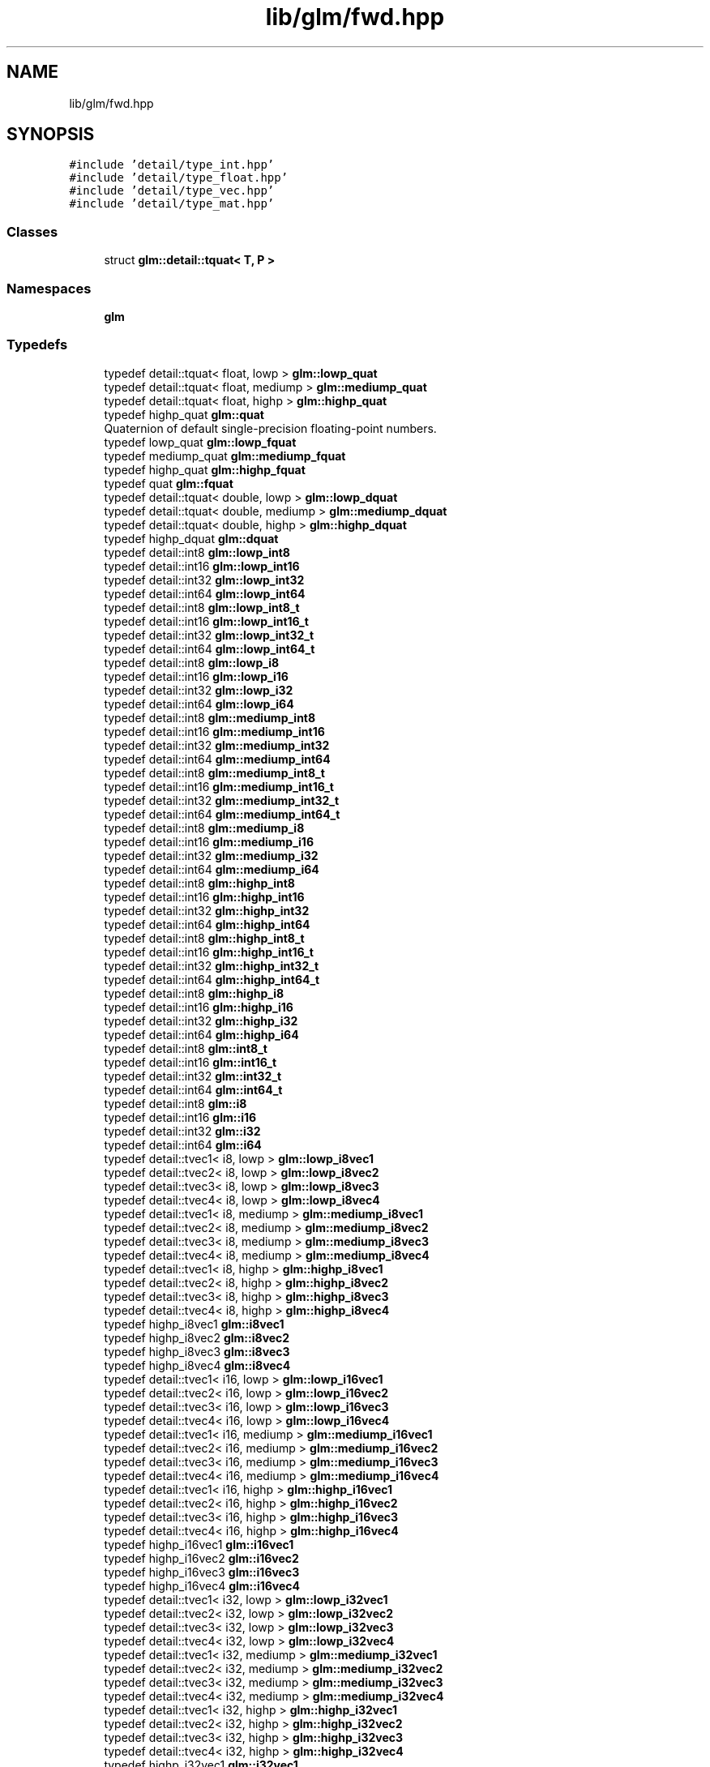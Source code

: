 .TH "lib/glm/fwd.hpp" 3 "Tue Dec 18 2018" "IMAC run" \" -*- nroff -*-
.ad l
.nh
.SH NAME
lib/glm/fwd.hpp
.SH SYNOPSIS
.br
.PP
\fC#include 'detail/type_int\&.hpp'\fP
.br
\fC#include 'detail/type_float\&.hpp'\fP
.br
\fC#include 'detail/type_vec\&.hpp'\fP
.br
\fC#include 'detail/type_mat\&.hpp'\fP
.br

.SS "Classes"

.in +1c
.ti -1c
.RI "struct \fBglm::detail::tquat< T, P >\fP"
.br
.in -1c
.SS "Namespaces"

.in +1c
.ti -1c
.RI " \fBglm\fP"
.br
.in -1c
.SS "Typedefs"

.in +1c
.ti -1c
.RI "typedef detail::tquat< float, lowp > \fBglm::lowp_quat\fP"
.br
.ti -1c
.RI "typedef detail::tquat< float, mediump > \fBglm::mediump_quat\fP"
.br
.ti -1c
.RI "typedef detail::tquat< float, highp > \fBglm::highp_quat\fP"
.br
.ti -1c
.RI "typedef highp_quat \fBglm::quat\fP"
.br
.RI "Quaternion of default single-precision floating-point numbers\&. "
.ti -1c
.RI "typedef lowp_quat \fBglm::lowp_fquat\fP"
.br
.ti -1c
.RI "typedef mediump_quat \fBglm::mediump_fquat\fP"
.br
.ti -1c
.RI "typedef highp_quat \fBglm::highp_fquat\fP"
.br
.ti -1c
.RI "typedef quat \fBglm::fquat\fP"
.br
.ti -1c
.RI "typedef detail::tquat< double, lowp > \fBglm::lowp_dquat\fP"
.br
.ti -1c
.RI "typedef detail::tquat< double, mediump > \fBglm::mediump_dquat\fP"
.br
.ti -1c
.RI "typedef detail::tquat< double, highp > \fBglm::highp_dquat\fP"
.br
.ti -1c
.RI "typedef highp_dquat \fBglm::dquat\fP"
.br
.ti -1c
.RI "typedef detail::int8 \fBglm::lowp_int8\fP"
.br
.ti -1c
.RI "typedef detail::int16 \fBglm::lowp_int16\fP"
.br
.ti -1c
.RI "typedef detail::int32 \fBglm::lowp_int32\fP"
.br
.ti -1c
.RI "typedef detail::int64 \fBglm::lowp_int64\fP"
.br
.ti -1c
.RI "typedef detail::int8 \fBglm::lowp_int8_t\fP"
.br
.ti -1c
.RI "typedef detail::int16 \fBglm::lowp_int16_t\fP"
.br
.ti -1c
.RI "typedef detail::int32 \fBglm::lowp_int32_t\fP"
.br
.ti -1c
.RI "typedef detail::int64 \fBglm::lowp_int64_t\fP"
.br
.ti -1c
.RI "typedef detail::int8 \fBglm::lowp_i8\fP"
.br
.ti -1c
.RI "typedef detail::int16 \fBglm::lowp_i16\fP"
.br
.ti -1c
.RI "typedef detail::int32 \fBglm::lowp_i32\fP"
.br
.ti -1c
.RI "typedef detail::int64 \fBglm::lowp_i64\fP"
.br
.ti -1c
.RI "typedef detail::int8 \fBglm::mediump_int8\fP"
.br
.ti -1c
.RI "typedef detail::int16 \fBglm::mediump_int16\fP"
.br
.ti -1c
.RI "typedef detail::int32 \fBglm::mediump_int32\fP"
.br
.ti -1c
.RI "typedef detail::int64 \fBglm::mediump_int64\fP"
.br
.ti -1c
.RI "typedef detail::int8 \fBglm::mediump_int8_t\fP"
.br
.ti -1c
.RI "typedef detail::int16 \fBglm::mediump_int16_t\fP"
.br
.ti -1c
.RI "typedef detail::int32 \fBglm::mediump_int32_t\fP"
.br
.ti -1c
.RI "typedef detail::int64 \fBglm::mediump_int64_t\fP"
.br
.ti -1c
.RI "typedef detail::int8 \fBglm::mediump_i8\fP"
.br
.ti -1c
.RI "typedef detail::int16 \fBglm::mediump_i16\fP"
.br
.ti -1c
.RI "typedef detail::int32 \fBglm::mediump_i32\fP"
.br
.ti -1c
.RI "typedef detail::int64 \fBglm::mediump_i64\fP"
.br
.ti -1c
.RI "typedef detail::int8 \fBglm::highp_int8\fP"
.br
.ti -1c
.RI "typedef detail::int16 \fBglm::highp_int16\fP"
.br
.ti -1c
.RI "typedef detail::int32 \fBglm::highp_int32\fP"
.br
.ti -1c
.RI "typedef detail::int64 \fBglm::highp_int64\fP"
.br
.ti -1c
.RI "typedef detail::int8 \fBglm::highp_int8_t\fP"
.br
.ti -1c
.RI "typedef detail::int16 \fBglm::highp_int16_t\fP"
.br
.ti -1c
.RI "typedef detail::int32 \fBglm::highp_int32_t\fP"
.br
.ti -1c
.RI "typedef detail::int64 \fBglm::highp_int64_t\fP"
.br
.ti -1c
.RI "typedef detail::int8 \fBglm::highp_i8\fP"
.br
.ti -1c
.RI "typedef detail::int16 \fBglm::highp_i16\fP"
.br
.ti -1c
.RI "typedef detail::int32 \fBglm::highp_i32\fP"
.br
.ti -1c
.RI "typedef detail::int64 \fBglm::highp_i64\fP"
.br
.ti -1c
.RI "typedef detail::int8 \fBglm::int8_t\fP"
.br
.ti -1c
.RI "typedef detail::int16 \fBglm::int16_t\fP"
.br
.ti -1c
.RI "typedef detail::int32 \fBglm::int32_t\fP"
.br
.ti -1c
.RI "typedef detail::int64 \fBglm::int64_t\fP"
.br
.ti -1c
.RI "typedef detail::int8 \fBglm::i8\fP"
.br
.ti -1c
.RI "typedef detail::int16 \fBglm::i16\fP"
.br
.ti -1c
.RI "typedef detail::int32 \fBglm::i32\fP"
.br
.ti -1c
.RI "typedef detail::int64 \fBglm::i64\fP"
.br
.ti -1c
.RI "typedef detail::tvec1< i8, lowp > \fBglm::lowp_i8vec1\fP"
.br
.ti -1c
.RI "typedef detail::tvec2< i8, lowp > \fBglm::lowp_i8vec2\fP"
.br
.ti -1c
.RI "typedef detail::tvec3< i8, lowp > \fBglm::lowp_i8vec3\fP"
.br
.ti -1c
.RI "typedef detail::tvec4< i8, lowp > \fBglm::lowp_i8vec4\fP"
.br
.ti -1c
.RI "typedef detail::tvec1< i8, mediump > \fBglm::mediump_i8vec1\fP"
.br
.ti -1c
.RI "typedef detail::tvec2< i8, mediump > \fBglm::mediump_i8vec2\fP"
.br
.ti -1c
.RI "typedef detail::tvec3< i8, mediump > \fBglm::mediump_i8vec3\fP"
.br
.ti -1c
.RI "typedef detail::tvec4< i8, mediump > \fBglm::mediump_i8vec4\fP"
.br
.ti -1c
.RI "typedef detail::tvec1< i8, highp > \fBglm::highp_i8vec1\fP"
.br
.ti -1c
.RI "typedef detail::tvec2< i8, highp > \fBglm::highp_i8vec2\fP"
.br
.ti -1c
.RI "typedef detail::tvec3< i8, highp > \fBglm::highp_i8vec3\fP"
.br
.ti -1c
.RI "typedef detail::tvec4< i8, highp > \fBglm::highp_i8vec4\fP"
.br
.ti -1c
.RI "typedef highp_i8vec1 \fBglm::i8vec1\fP"
.br
.ti -1c
.RI "typedef highp_i8vec2 \fBglm::i8vec2\fP"
.br
.ti -1c
.RI "typedef highp_i8vec3 \fBglm::i8vec3\fP"
.br
.ti -1c
.RI "typedef highp_i8vec4 \fBglm::i8vec4\fP"
.br
.ti -1c
.RI "typedef detail::tvec1< i16, lowp > \fBglm::lowp_i16vec1\fP"
.br
.ti -1c
.RI "typedef detail::tvec2< i16, lowp > \fBglm::lowp_i16vec2\fP"
.br
.ti -1c
.RI "typedef detail::tvec3< i16, lowp > \fBglm::lowp_i16vec3\fP"
.br
.ti -1c
.RI "typedef detail::tvec4< i16, lowp > \fBglm::lowp_i16vec4\fP"
.br
.ti -1c
.RI "typedef detail::tvec1< i16, mediump > \fBglm::mediump_i16vec1\fP"
.br
.ti -1c
.RI "typedef detail::tvec2< i16, mediump > \fBglm::mediump_i16vec2\fP"
.br
.ti -1c
.RI "typedef detail::tvec3< i16, mediump > \fBglm::mediump_i16vec3\fP"
.br
.ti -1c
.RI "typedef detail::tvec4< i16, mediump > \fBglm::mediump_i16vec4\fP"
.br
.ti -1c
.RI "typedef detail::tvec1< i16, highp > \fBglm::highp_i16vec1\fP"
.br
.ti -1c
.RI "typedef detail::tvec2< i16, highp > \fBglm::highp_i16vec2\fP"
.br
.ti -1c
.RI "typedef detail::tvec3< i16, highp > \fBglm::highp_i16vec3\fP"
.br
.ti -1c
.RI "typedef detail::tvec4< i16, highp > \fBglm::highp_i16vec4\fP"
.br
.ti -1c
.RI "typedef highp_i16vec1 \fBglm::i16vec1\fP"
.br
.ti -1c
.RI "typedef highp_i16vec2 \fBglm::i16vec2\fP"
.br
.ti -1c
.RI "typedef highp_i16vec3 \fBglm::i16vec3\fP"
.br
.ti -1c
.RI "typedef highp_i16vec4 \fBglm::i16vec4\fP"
.br
.ti -1c
.RI "typedef detail::tvec1< i32, lowp > \fBglm::lowp_i32vec1\fP"
.br
.ti -1c
.RI "typedef detail::tvec2< i32, lowp > \fBglm::lowp_i32vec2\fP"
.br
.ti -1c
.RI "typedef detail::tvec3< i32, lowp > \fBglm::lowp_i32vec3\fP"
.br
.ti -1c
.RI "typedef detail::tvec4< i32, lowp > \fBglm::lowp_i32vec4\fP"
.br
.ti -1c
.RI "typedef detail::tvec1< i32, mediump > \fBglm::mediump_i32vec1\fP"
.br
.ti -1c
.RI "typedef detail::tvec2< i32, mediump > \fBglm::mediump_i32vec2\fP"
.br
.ti -1c
.RI "typedef detail::tvec3< i32, mediump > \fBglm::mediump_i32vec3\fP"
.br
.ti -1c
.RI "typedef detail::tvec4< i32, mediump > \fBglm::mediump_i32vec4\fP"
.br
.ti -1c
.RI "typedef detail::tvec1< i32, highp > \fBglm::highp_i32vec1\fP"
.br
.ti -1c
.RI "typedef detail::tvec2< i32, highp > \fBglm::highp_i32vec2\fP"
.br
.ti -1c
.RI "typedef detail::tvec3< i32, highp > \fBglm::highp_i32vec3\fP"
.br
.ti -1c
.RI "typedef detail::tvec4< i32, highp > \fBglm::highp_i32vec4\fP"
.br
.ti -1c
.RI "typedef highp_i32vec1 \fBglm::i32vec1\fP"
.br
.ti -1c
.RI "typedef highp_i32vec2 \fBglm::i32vec2\fP"
.br
.ti -1c
.RI "typedef highp_i32vec3 \fBglm::i32vec3\fP"
.br
.ti -1c
.RI "typedef highp_i32vec4 \fBglm::i32vec4\fP"
.br
.ti -1c
.RI "typedef detail::tvec1< i64, lowp > \fBglm::lowp_i64vec1\fP"
.br
.ti -1c
.RI "typedef detail::tvec2< i64, lowp > \fBglm::lowp_i64vec2\fP"
.br
.ti -1c
.RI "typedef detail::tvec3< i64, lowp > \fBglm::lowp_i64vec3\fP"
.br
.ti -1c
.RI "typedef detail::tvec4< i64, lowp > \fBglm::lowp_i64vec4\fP"
.br
.ti -1c
.RI "typedef detail::tvec1< i64, mediump > \fBglm::mediump_i64vec1\fP"
.br
.ti -1c
.RI "typedef detail::tvec2< i64, mediump > \fBglm::mediump_i64vec2\fP"
.br
.ti -1c
.RI "typedef detail::tvec3< i64, mediump > \fBglm::mediump_i64vec3\fP"
.br
.ti -1c
.RI "typedef detail::tvec4< i64, mediump > \fBglm::mediump_i64vec4\fP"
.br
.ti -1c
.RI "typedef detail::tvec1< i64, highp > \fBglm::highp_i64vec1\fP"
.br
.ti -1c
.RI "typedef detail::tvec2< i64, highp > \fBglm::highp_i64vec2\fP"
.br
.ti -1c
.RI "typedef detail::tvec3< i64, highp > \fBglm::highp_i64vec3\fP"
.br
.ti -1c
.RI "typedef detail::tvec4< i64, highp > \fBglm::highp_i64vec4\fP"
.br
.ti -1c
.RI "typedef highp_i64vec1 \fBglm::i64vec1\fP"
.br
.ti -1c
.RI "typedef highp_i64vec2 \fBglm::i64vec2\fP"
.br
.ti -1c
.RI "typedef highp_i64vec3 \fBglm::i64vec3\fP"
.br
.ti -1c
.RI "typedef highp_i64vec4 \fBglm::i64vec4\fP"
.br
.ti -1c
.RI "typedef detail::uint8 \fBglm::lowp_uint8\fP"
.br
.ti -1c
.RI "typedef detail::uint16 \fBglm::lowp_uint16\fP"
.br
.ti -1c
.RI "typedef detail::uint32 \fBglm::lowp_uint32\fP"
.br
.ti -1c
.RI "typedef detail::uint64 \fBglm::lowp_uint64\fP"
.br
.ti -1c
.RI "typedef detail::uint8 \fBglm::lowp_uint8_t\fP"
.br
.ti -1c
.RI "typedef detail::uint16 \fBglm::lowp_uint16_t\fP"
.br
.ti -1c
.RI "typedef detail::uint32 \fBglm::lowp_uint32_t\fP"
.br
.ti -1c
.RI "typedef detail::uint64 \fBglm::lowp_uint64_t\fP"
.br
.ti -1c
.RI "typedef detail::uint8 \fBglm::lowp_u8\fP"
.br
.ti -1c
.RI "typedef detail::uint16 \fBglm::lowp_u16\fP"
.br
.ti -1c
.RI "typedef detail::uint32 \fBglm::lowp_u32\fP"
.br
.ti -1c
.RI "typedef detail::uint64 \fBglm::lowp_u64\fP"
.br
.ti -1c
.RI "typedef detail::uint8 \fBglm::mediump_uint8\fP"
.br
.ti -1c
.RI "typedef detail::uint16 \fBglm::mediump_uint16\fP"
.br
.ti -1c
.RI "typedef detail::uint32 \fBglm::mediump_uint32\fP"
.br
.ti -1c
.RI "typedef detail::uint64 \fBglm::mediump_uint64\fP"
.br
.ti -1c
.RI "typedef detail::uint8 \fBglm::mediump_uint8_t\fP"
.br
.ti -1c
.RI "typedef detail::uint16 \fBglm::mediump_uint16_t\fP"
.br
.ti -1c
.RI "typedef detail::uint32 \fBglm::mediump_uint32_t\fP"
.br
.ti -1c
.RI "typedef detail::uint64 \fBglm::mediump_uint64_t\fP"
.br
.ti -1c
.RI "typedef detail::uint8 \fBglm::mediump_u8\fP"
.br
.ti -1c
.RI "typedef detail::uint16 \fBglm::mediump_u16\fP"
.br
.ti -1c
.RI "typedef detail::uint32 \fBglm::mediump_u32\fP"
.br
.ti -1c
.RI "typedef detail::uint64 \fBglm::mediump_u64\fP"
.br
.ti -1c
.RI "typedef detail::uint8 \fBglm::highp_uint8\fP"
.br
.ti -1c
.RI "typedef detail::uint16 \fBglm::highp_uint16\fP"
.br
.ti -1c
.RI "typedef detail::uint32 \fBglm::highp_uint32\fP"
.br
.ti -1c
.RI "typedef detail::uint64 \fBglm::highp_uint64\fP"
.br
.ti -1c
.RI "typedef detail::uint8 \fBglm::highp_uint8_t\fP"
.br
.ti -1c
.RI "typedef detail::uint16 \fBglm::highp_uint16_t\fP"
.br
.ti -1c
.RI "typedef detail::uint32 \fBglm::highp_uint32_t\fP"
.br
.ti -1c
.RI "typedef detail::uint64 \fBglm::highp_uint64_t\fP"
.br
.ti -1c
.RI "typedef detail::uint8 \fBglm::highp_u8\fP"
.br
.ti -1c
.RI "typedef detail::uint16 \fBglm::highp_u16\fP"
.br
.ti -1c
.RI "typedef detail::uint32 \fBglm::highp_u32\fP"
.br
.ti -1c
.RI "typedef detail::uint64 \fBglm::highp_u64\fP"
.br
.ti -1c
.RI "typedef detail::uint8 \fBglm::uint8_t\fP"
.br
.ti -1c
.RI "typedef detail::uint16 \fBglm::uint16_t\fP"
.br
.ti -1c
.RI "typedef detail::uint32 \fBglm::uint32_t\fP"
.br
.ti -1c
.RI "typedef detail::uint64 \fBglm::uint64_t\fP"
.br
.ti -1c
.RI "typedef detail::uint8 \fBglm::u8\fP"
.br
.ti -1c
.RI "typedef detail::uint16 \fBglm::u16\fP"
.br
.ti -1c
.RI "typedef detail::uint32 \fBglm::u32\fP"
.br
.ti -1c
.RI "typedef detail::uint64 \fBglm::u64\fP"
.br
.ti -1c
.RI "typedef detail::tvec1< u8, lowp > \fBglm::lowp_u8vec1\fP"
.br
.ti -1c
.RI "typedef detail::tvec2< u8, lowp > \fBglm::lowp_u8vec2\fP"
.br
.ti -1c
.RI "typedef detail::tvec3< u8, lowp > \fBglm::lowp_u8vec3\fP"
.br
.ti -1c
.RI "typedef detail::tvec4< u8, lowp > \fBglm::lowp_u8vec4\fP"
.br
.ti -1c
.RI "typedef detail::tvec1< u8, mediump > \fBglm::mediump_u8vec1\fP"
.br
.ti -1c
.RI "typedef detail::tvec2< u8, mediump > \fBglm::mediump_u8vec2\fP"
.br
.ti -1c
.RI "typedef detail::tvec3< u8, mediump > \fBglm::mediump_u8vec3\fP"
.br
.ti -1c
.RI "typedef detail::tvec4< u8, mediump > \fBglm::mediump_u8vec4\fP"
.br
.ti -1c
.RI "typedef detail::tvec1< u8, highp > \fBglm::highp_u8vec1\fP"
.br
.ti -1c
.RI "typedef detail::tvec2< u8, highp > \fBglm::highp_u8vec2\fP"
.br
.ti -1c
.RI "typedef detail::tvec3< u8, highp > \fBglm::highp_u8vec3\fP"
.br
.ti -1c
.RI "typedef detail::tvec4< u8, highp > \fBglm::highp_u8vec4\fP"
.br
.ti -1c
.RI "typedef highp_u8vec1 \fBglm::u8vec1\fP"
.br
.ti -1c
.RI "typedef highp_u8vec2 \fBglm::u8vec2\fP"
.br
.ti -1c
.RI "typedef highp_u8vec3 \fBglm::u8vec3\fP"
.br
.ti -1c
.RI "typedef highp_u8vec4 \fBglm::u8vec4\fP"
.br
.ti -1c
.RI "typedef detail::tvec1< u16, lowp > \fBglm::lowp_u16vec1\fP"
.br
.ti -1c
.RI "typedef detail::tvec2< u16, lowp > \fBglm::lowp_u16vec2\fP"
.br
.ti -1c
.RI "typedef detail::tvec3< u16, lowp > \fBglm::lowp_u16vec3\fP"
.br
.ti -1c
.RI "typedef detail::tvec4< u16, lowp > \fBglm::lowp_u16vec4\fP"
.br
.ti -1c
.RI "typedef detail::tvec1< u16, mediump > \fBglm::mediump_u16vec1\fP"
.br
.ti -1c
.RI "typedef detail::tvec2< u16, mediump > \fBglm::mediump_u16vec2\fP"
.br
.ti -1c
.RI "typedef detail::tvec3< u16, mediump > \fBglm::mediump_u16vec3\fP"
.br
.ti -1c
.RI "typedef detail::tvec4< u16, mediump > \fBglm::mediump_u16vec4\fP"
.br
.ti -1c
.RI "typedef detail::tvec1< u16, highp > \fBglm::highp_u16vec1\fP"
.br
.ti -1c
.RI "typedef detail::tvec2< u16, highp > \fBglm::highp_u16vec2\fP"
.br
.ti -1c
.RI "typedef detail::tvec3< u16, highp > \fBglm::highp_u16vec3\fP"
.br
.ti -1c
.RI "typedef detail::tvec4< u16, highp > \fBglm::highp_u16vec4\fP"
.br
.ti -1c
.RI "typedef highp_u16vec1 \fBglm::u16vec1\fP"
.br
.ti -1c
.RI "typedef highp_u16vec2 \fBglm::u16vec2\fP"
.br
.ti -1c
.RI "typedef highp_u16vec3 \fBglm::u16vec3\fP"
.br
.ti -1c
.RI "typedef highp_u16vec4 \fBglm::u16vec4\fP"
.br
.ti -1c
.RI "typedef detail::tvec1< u32, lowp > \fBglm::lowp_u32vec1\fP"
.br
.ti -1c
.RI "typedef detail::tvec2< u32, lowp > \fBglm::lowp_u32vec2\fP"
.br
.ti -1c
.RI "typedef detail::tvec3< u32, lowp > \fBglm::lowp_u32vec3\fP"
.br
.ti -1c
.RI "typedef detail::tvec4< u32, lowp > \fBglm::lowp_u32vec4\fP"
.br
.ti -1c
.RI "typedef detail::tvec1< u32, mediump > \fBglm::mediump_u32vec1\fP"
.br
.ti -1c
.RI "typedef detail::tvec2< u32, mediump > \fBglm::mediump_u32vec2\fP"
.br
.ti -1c
.RI "typedef detail::tvec3< u32, mediump > \fBglm::mediump_u32vec3\fP"
.br
.ti -1c
.RI "typedef detail::tvec4< u32, mediump > \fBglm::mediump_u32vec4\fP"
.br
.ti -1c
.RI "typedef detail::tvec1< u32, highp > \fBglm::highp_u32vec1\fP"
.br
.ti -1c
.RI "typedef detail::tvec2< u32, highp > \fBglm::highp_u32vec2\fP"
.br
.ti -1c
.RI "typedef detail::tvec3< u32, highp > \fBglm::highp_u32vec3\fP"
.br
.ti -1c
.RI "typedef detail::tvec4< u32, highp > \fBglm::highp_u32vec4\fP"
.br
.ti -1c
.RI "typedef highp_u32vec1 \fBglm::u32vec1\fP"
.br
.ti -1c
.RI "typedef highp_u32vec2 \fBglm::u32vec2\fP"
.br
.ti -1c
.RI "typedef highp_u32vec3 \fBglm::u32vec3\fP"
.br
.ti -1c
.RI "typedef highp_u32vec4 \fBglm::u32vec4\fP"
.br
.ti -1c
.RI "typedef detail::tvec1< u64, lowp > \fBglm::lowp_u64vec1\fP"
.br
.ti -1c
.RI "typedef detail::tvec2< u64, lowp > \fBglm::lowp_u64vec2\fP"
.br
.ti -1c
.RI "typedef detail::tvec3< u64, lowp > \fBglm::lowp_u64vec3\fP"
.br
.ti -1c
.RI "typedef detail::tvec4< u64, lowp > \fBglm::lowp_u64vec4\fP"
.br
.ti -1c
.RI "typedef detail::tvec1< u64, mediump > \fBglm::mediump_u64vec1\fP"
.br
.ti -1c
.RI "typedef detail::tvec2< u64, mediump > \fBglm::mediump_u64vec2\fP"
.br
.ti -1c
.RI "typedef detail::tvec3< u64, mediump > \fBglm::mediump_u64vec3\fP"
.br
.ti -1c
.RI "typedef detail::tvec4< u64, mediump > \fBglm::mediump_u64vec4\fP"
.br
.ti -1c
.RI "typedef detail::tvec1< u64, highp > \fBglm::highp_u64vec1\fP"
.br
.ti -1c
.RI "typedef detail::tvec2< u64, highp > \fBglm::highp_u64vec2\fP"
.br
.ti -1c
.RI "typedef detail::tvec3< u64, highp > \fBglm::highp_u64vec3\fP"
.br
.ti -1c
.RI "typedef detail::tvec4< u64, highp > \fBglm::highp_u64vec4\fP"
.br
.ti -1c
.RI "typedef highp_u64vec1 \fBglm::u64vec1\fP"
.br
.ti -1c
.RI "typedef highp_u64vec2 \fBglm::u64vec2\fP"
.br
.ti -1c
.RI "typedef highp_u64vec3 \fBglm::u64vec3\fP"
.br
.ti -1c
.RI "typedef highp_u64vec4 \fBglm::u64vec4\fP"
.br
.ti -1c
.RI "typedef detail::float32 \fBglm::lowp_float32\fP"
.br
.ti -1c
.RI "typedef detail::float64 \fBglm::lowp_float64\fP"
.br
.ti -1c
.RI "typedef detail::float32 \fBglm::lowp_float32_t\fP"
.br
.ti -1c
.RI "typedef detail::float64 \fBglm::lowp_float64_t\fP"
.br
.ti -1c
.RI "typedef float32 \fBglm::lowp_f32\fP"
.br
.ti -1c
.RI "typedef float64 \fBglm::lowp_f64\fP"
.br
.ti -1c
.RI "typedef detail::float32 \fBglm::mediump_float32\fP"
.br
.ti -1c
.RI "typedef detail::float64 \fBglm::mediump_float64\fP"
.br
.ti -1c
.RI "typedef detail::float32 \fBglm::mediump_float32_t\fP"
.br
.ti -1c
.RI "typedef detail::float64 \fBglm::mediump_float64_t\fP"
.br
.ti -1c
.RI "typedef float32 \fBglm::mediump_f32\fP"
.br
.ti -1c
.RI "typedef float64 \fBglm::mediump_f64\fP"
.br
.ti -1c
.RI "typedef detail::float32 \fBglm::highp_float32\fP"
.br
.ti -1c
.RI "typedef detail::float64 \fBglm::highp_float64\fP"
.br
.ti -1c
.RI "typedef detail::float32 \fBglm::highp_float32_t\fP"
.br
.ti -1c
.RI "typedef detail::float64 \fBglm::highp_float64_t\fP"
.br
.ti -1c
.RI "typedef float32 \fBglm::highp_f32\fP"
.br
.ti -1c
.RI "typedef float64 \fBglm::highp_f64\fP"
.br
.ti -1c
.RI "typedef highp_float32_t \fBglm::float32_t\fP"
.br
.ti -1c
.RI "typedef highp_float64_t \fBglm::float64_t\fP"
.br
.ti -1c
.RI "typedef highp_float32_t \fBglm::f32\fP"
.br
.ti -1c
.RI "typedef highp_float64_t \fBglm::f64\fP"
.br
.ti -1c
.RI "typedef detail::tvec1< float, lowp > \fBglm::lowp_vec1\fP"
.br
.ti -1c
.RI "typedef detail::tvec1< float, lowp > \fBglm::lowp_fvec1\fP"
.br
.ti -1c
.RI "typedef detail::tvec2< float, lowp > \fBglm::lowp_fvec2\fP"
.br
.ti -1c
.RI "typedef detail::tvec3< float, lowp > \fBglm::lowp_fvec3\fP"
.br
.ti -1c
.RI "typedef detail::tvec4< float, lowp > \fBglm::lowp_fvec4\fP"
.br
.ti -1c
.RI "typedef detail::tvec1< float, mediump > \fBglm::mediump_vec1\fP"
.br
.ti -1c
.RI "typedef detail::tvec1< float, mediump > \fBglm::mediump_fvec1\fP"
.br
.ti -1c
.RI "typedef detail::tvec2< float, mediump > \fBglm::mediump_fvec2\fP"
.br
.ti -1c
.RI "typedef detail::tvec3< float, mediump > \fBglm::mediump_fvec3\fP"
.br
.ti -1c
.RI "typedef detail::tvec4< float, mediump > \fBglm::mediump_fvec4\fP"
.br
.ti -1c
.RI "typedef detail::tvec1< float, highp > \fBglm::highp_vec1\fP"
.br
.ti -1c
.RI "typedef detail::tvec1< float, highp > \fBglm::highp_fvec1\fP"
.br
.ti -1c
.RI "typedef detail::tvec2< float, highp > \fBglm::highp_fvec2\fP"
.br
.ti -1c
.RI "typedef detail::tvec3< float, highp > \fBglm::highp_fvec3\fP"
.br
.ti -1c
.RI "typedef detail::tvec4< float, highp > \fBglm::highp_fvec4\fP"
.br
.ti -1c
.RI "typedef detail::tvec1< f32, lowp > \fBglm::lowp_f32vec1\fP"
.br
.ti -1c
.RI "typedef detail::tvec2< f32, lowp > \fBglm::lowp_f32vec2\fP"
.br
.ti -1c
.RI "typedef detail::tvec3< f32, lowp > \fBglm::lowp_f32vec3\fP"
.br
.ti -1c
.RI "typedef detail::tvec4< f32, lowp > \fBglm::lowp_f32vec4\fP"
.br
.ti -1c
.RI "typedef detail::tvec1< f32, mediump > \fBglm::mediump_f32vec1\fP"
.br
.ti -1c
.RI "typedef detail::tvec2< f32, mediump > \fBglm::mediump_f32vec2\fP"
.br
.ti -1c
.RI "typedef detail::tvec3< f32, mediump > \fBglm::mediump_f32vec3\fP"
.br
.ti -1c
.RI "typedef detail::tvec4< f32, mediump > \fBglm::mediump_f32vec4\fP"
.br
.ti -1c
.RI "typedef detail::tvec1< f32, highp > \fBglm::highp_f32vec1\fP"
.br
.ti -1c
.RI "typedef detail::tvec2< f32, highp > \fBglm::highp_f32vec2\fP"
.br
.ti -1c
.RI "typedef detail::tvec3< f32, highp > \fBglm::highp_f32vec3\fP"
.br
.ti -1c
.RI "typedef detail::tvec4< f32, highp > \fBglm::highp_f32vec4\fP"
.br
.ti -1c
.RI "typedef detail::tvec1< f64, lowp > \fBglm::lowp_f64vec1\fP"
.br
.ti -1c
.RI "typedef detail::tvec2< f64, lowp > \fBglm::lowp_f64vec2\fP"
.br
.ti -1c
.RI "typedef detail::tvec3< f64, lowp > \fBglm::lowp_f64vec3\fP"
.br
.ti -1c
.RI "typedef detail::tvec4< f64, lowp > \fBglm::lowp_f64vec4\fP"
.br
.ti -1c
.RI "typedef detail::tvec1< f64, mediump > \fBglm::mediump_f64vec1\fP"
.br
.ti -1c
.RI "typedef detail::tvec2< f64, mediump > \fBglm::mediump_f64vec2\fP"
.br
.ti -1c
.RI "typedef detail::tvec3< f64, mediump > \fBglm::mediump_f64vec3\fP"
.br
.ti -1c
.RI "typedef detail::tvec4< f64, mediump > \fBglm::mediump_f64vec4\fP"
.br
.ti -1c
.RI "typedef detail::tvec1< f64, highp > \fBglm::highp_f64vec1\fP"
.br
.ti -1c
.RI "typedef detail::tvec2< f64, highp > \fBglm::highp_f64vec2\fP"
.br
.ti -1c
.RI "typedef detail::tvec3< f64, highp > \fBglm::highp_f64vec3\fP"
.br
.ti -1c
.RI "typedef detail::tvec4< f64, highp > \fBglm::highp_f64vec4\fP"
.br
.ti -1c
.RI "typedef detail::tmat2x2< f32, lowp > \fBglm::lowp_fmat2x2\fP"
.br
.ti -1c
.RI "typedef detail::tmat2x3< f32, lowp > \fBglm::lowp_fmat2x3\fP"
.br
.ti -1c
.RI "typedef detail::tmat2x4< f32, lowp > \fBglm::lowp_fmat2x4\fP"
.br
.ti -1c
.RI "typedef detail::tmat3x2< f32, lowp > \fBglm::lowp_fmat3x2\fP"
.br
.ti -1c
.RI "typedef detail::tmat3x3< f32, lowp > \fBglm::lowp_fmat3x3\fP"
.br
.ti -1c
.RI "typedef detail::tmat3x4< f32, lowp > \fBglm::lowp_fmat3x4\fP"
.br
.ti -1c
.RI "typedef detail::tmat4x2< f32, lowp > \fBglm::lowp_fmat4x2\fP"
.br
.ti -1c
.RI "typedef detail::tmat4x3< f32, lowp > \fBglm::lowp_fmat4x3\fP"
.br
.ti -1c
.RI "typedef detail::tmat4x4< f32, lowp > \fBglm::lowp_fmat4x4\fP"
.br
.ti -1c
.RI "typedef lowp_fmat2x2 \fBglm::lowp_fmat2\fP"
.br
.ti -1c
.RI "typedef lowp_fmat3x3 \fBglm::lowp_fmat3\fP"
.br
.ti -1c
.RI "typedef lowp_fmat4x4 \fBglm::lowp_fmat4\fP"
.br
.ti -1c
.RI "typedef detail::tmat2x2< f32, mediump > \fBglm::mediump_fmat2x2\fP"
.br
.ti -1c
.RI "typedef detail::tmat2x3< f32, mediump > \fBglm::mediump_fmat2x3\fP"
.br
.ti -1c
.RI "typedef detail::tmat2x4< f32, mediump > \fBglm::mediump_fmat2x4\fP"
.br
.ti -1c
.RI "typedef detail::tmat3x2< f32, mediump > \fBglm::mediump_fmat3x2\fP"
.br
.ti -1c
.RI "typedef detail::tmat3x3< f32, mediump > \fBglm::mediump_fmat3x3\fP"
.br
.ti -1c
.RI "typedef detail::tmat3x4< f32, mediump > \fBglm::mediump_fmat3x4\fP"
.br
.ti -1c
.RI "typedef detail::tmat4x2< f32, mediump > \fBglm::mediump_fmat4x2\fP"
.br
.ti -1c
.RI "typedef detail::tmat4x3< f32, mediump > \fBglm::mediump_fmat4x3\fP"
.br
.ti -1c
.RI "typedef detail::tmat4x4< f32, mediump > \fBglm::mediump_fmat4x4\fP"
.br
.ti -1c
.RI "typedef mediump_fmat2x2 \fBglm::mediump_fmat2\fP"
.br
.ti -1c
.RI "typedef mediump_fmat3x3 \fBglm::mediump_fmat3\fP"
.br
.ti -1c
.RI "typedef mediump_fmat4x4 \fBglm::mediump_fmat4\fP"
.br
.ti -1c
.RI "typedef detail::tmat2x2< f32, highp > \fBglm::highp_fmat2x2\fP"
.br
.ti -1c
.RI "typedef detail::tmat2x3< f32, highp > \fBglm::highp_fmat2x3\fP"
.br
.ti -1c
.RI "typedef detail::tmat2x4< f32, highp > \fBglm::highp_fmat2x4\fP"
.br
.ti -1c
.RI "typedef detail::tmat3x2< f32, highp > \fBglm::highp_fmat3x2\fP"
.br
.ti -1c
.RI "typedef detail::tmat3x3< f32, highp > \fBglm::highp_fmat3x3\fP"
.br
.ti -1c
.RI "typedef detail::tmat3x4< f32, highp > \fBglm::highp_fmat3x4\fP"
.br
.ti -1c
.RI "typedef detail::tmat4x2< f32, highp > \fBglm::highp_fmat4x2\fP"
.br
.ti -1c
.RI "typedef detail::tmat4x3< f32, highp > \fBglm::highp_fmat4x3\fP"
.br
.ti -1c
.RI "typedef detail::tmat4x4< f32, highp > \fBglm::highp_fmat4x4\fP"
.br
.ti -1c
.RI "typedef highp_fmat2x2 \fBglm::highp_fmat2\fP"
.br
.ti -1c
.RI "typedef highp_fmat3x3 \fBglm::highp_fmat3\fP"
.br
.ti -1c
.RI "typedef highp_fmat4x4 \fBglm::highp_fmat4\fP"
.br
.ti -1c
.RI "typedef detail::tmat2x2< f32, lowp > \fBglm::lowp_f32mat2x2\fP"
.br
.ti -1c
.RI "typedef detail::tmat2x3< f32, lowp > \fBglm::lowp_f32mat2x3\fP"
.br
.ti -1c
.RI "typedef detail::tmat2x4< f32, lowp > \fBglm::lowp_f32mat2x4\fP"
.br
.ti -1c
.RI "typedef detail::tmat3x2< f32, lowp > \fBglm::lowp_f32mat3x2\fP"
.br
.ti -1c
.RI "typedef detail::tmat3x3< f32, lowp > \fBglm::lowp_f32mat3x3\fP"
.br
.ti -1c
.RI "typedef detail::tmat3x4< f32, lowp > \fBglm::lowp_f32mat3x4\fP"
.br
.ti -1c
.RI "typedef detail::tmat4x2< f32, lowp > \fBglm::lowp_f32mat4x2\fP"
.br
.ti -1c
.RI "typedef detail::tmat4x3< f32, lowp > \fBglm::lowp_f32mat4x3\fP"
.br
.ti -1c
.RI "typedef detail::tmat4x4< f32, lowp > \fBglm::lowp_f32mat4x4\fP"
.br
.ti -1c
.RI "typedef lowp_f32mat2x2 \fBglm::lowp_f32mat2\fP"
.br
.ti -1c
.RI "typedef lowp_f32mat3x3 \fBglm::lowp_f32mat3\fP"
.br
.ti -1c
.RI "typedef lowp_f32mat4x4 \fBglm::lowp_f32mat4\fP"
.br
.ti -1c
.RI "typedef detail::tmat2x2< f32, mediump > \fBglm::mediump_f32mat2x2\fP"
.br
.ti -1c
.RI "typedef detail::tmat2x3< f32, mediump > \fBglm::mediump_f32mat2x3\fP"
.br
.ti -1c
.RI "typedef detail::tmat2x4< f32, mediump > \fBglm::mediump_f32mat2x4\fP"
.br
.ti -1c
.RI "typedef detail::tmat3x2< f32, mediump > \fBglm::mediump_f32mat3x2\fP"
.br
.ti -1c
.RI "typedef detail::tmat3x3< f32, mediump > \fBglm::mediump_f32mat3x3\fP"
.br
.ti -1c
.RI "typedef detail::tmat3x4< f32, mediump > \fBglm::mediump_f32mat3x4\fP"
.br
.ti -1c
.RI "typedef detail::tmat4x2< f32, mediump > \fBglm::mediump_f32mat4x2\fP"
.br
.ti -1c
.RI "typedef detail::tmat4x3< f32, mediump > \fBglm::mediump_f32mat4x3\fP"
.br
.ti -1c
.RI "typedef detail::tmat4x4< f32, mediump > \fBglm::mediump_f32mat4x4\fP"
.br
.ti -1c
.RI "typedef mediump_f32mat2x2 \fBglm::mediump_f32mat2\fP"
.br
.ti -1c
.RI "typedef mediump_f32mat3x3 \fBglm::mediump_f32mat3\fP"
.br
.ti -1c
.RI "typedef mediump_f32mat4x4 \fBglm::mediump_f32mat4\fP"
.br
.ti -1c
.RI "typedef detail::tmat2x2< f32, highp > \fBglm::highp_f32mat2x2\fP"
.br
.ti -1c
.RI "typedef detail::tmat2x3< f32, highp > \fBglm::highp_f32mat2x3\fP"
.br
.ti -1c
.RI "typedef detail::tmat2x4< f32, highp > \fBglm::highp_f32mat2x4\fP"
.br
.ti -1c
.RI "typedef detail::tmat3x2< f32, highp > \fBglm::highp_f32mat3x2\fP"
.br
.ti -1c
.RI "typedef detail::tmat3x3< f32, highp > \fBglm::highp_f32mat3x3\fP"
.br
.ti -1c
.RI "typedef detail::tmat3x4< f32, highp > \fBglm::highp_f32mat3x4\fP"
.br
.ti -1c
.RI "typedef detail::tmat4x2< f32, highp > \fBglm::highp_f32mat4x2\fP"
.br
.ti -1c
.RI "typedef detail::tmat4x3< f32, highp > \fBglm::highp_f32mat4x3\fP"
.br
.ti -1c
.RI "typedef detail::tmat4x4< f32, highp > \fBglm::highp_f32mat4x4\fP"
.br
.ti -1c
.RI "typedef highp_f32mat2x2 \fBglm::highp_f32mat2\fP"
.br
.ti -1c
.RI "typedef highp_f32mat3x3 \fBglm::highp_f32mat3\fP"
.br
.ti -1c
.RI "typedef highp_f32mat4x4 \fBglm::highp_f32mat4\fP"
.br
.ti -1c
.RI "typedef detail::tmat2x2< f64, lowp > \fBglm::lowp_f64mat2x2\fP"
.br
.ti -1c
.RI "typedef detail::tmat2x3< f64, lowp > \fBglm::lowp_f64mat2x3\fP"
.br
.ti -1c
.RI "typedef detail::tmat2x4< f64, lowp > \fBglm::lowp_f64mat2x4\fP"
.br
.ti -1c
.RI "typedef detail::tmat3x2< f64, lowp > \fBglm::lowp_f64mat3x2\fP"
.br
.ti -1c
.RI "typedef detail::tmat3x3< f64, lowp > \fBglm::lowp_f64mat3x3\fP"
.br
.ti -1c
.RI "typedef detail::tmat3x4< f64, lowp > \fBglm::lowp_f64mat3x4\fP"
.br
.ti -1c
.RI "typedef detail::tmat4x2< f64, lowp > \fBglm::lowp_f64mat4x2\fP"
.br
.ti -1c
.RI "typedef detail::tmat4x3< f64, lowp > \fBglm::lowp_f64mat4x3\fP"
.br
.ti -1c
.RI "typedef detail::tmat4x4< f64, lowp > \fBglm::lowp_f64mat4x4\fP"
.br
.ti -1c
.RI "typedef lowp_f64mat2x2 \fBglm::lowp_f64mat2\fP"
.br
.ti -1c
.RI "typedef lowp_f64mat3x3 \fBglm::lowp_f64mat3\fP"
.br
.ti -1c
.RI "typedef lowp_f64mat4x4 \fBglm::lowp_f64mat4\fP"
.br
.ti -1c
.RI "typedef detail::tmat2x2< f64, mediump > \fBglm::mediump_f64mat2x2\fP"
.br
.ti -1c
.RI "typedef detail::tmat2x3< f64, mediump > \fBglm::mediump_f64mat2x3\fP"
.br
.ti -1c
.RI "typedef detail::tmat2x4< f64, mediump > \fBglm::mediump_f64mat2x4\fP"
.br
.ti -1c
.RI "typedef detail::tmat3x2< f64, mediump > \fBglm::mediump_f64mat3x2\fP"
.br
.ti -1c
.RI "typedef detail::tmat3x3< f64, mediump > \fBglm::mediump_f64mat3x3\fP"
.br
.ti -1c
.RI "typedef detail::tmat3x4< f64, mediump > \fBglm::mediump_f64mat3x4\fP"
.br
.ti -1c
.RI "typedef detail::tmat4x2< f64, mediump > \fBglm::mediump_f64mat4x2\fP"
.br
.ti -1c
.RI "typedef detail::tmat4x3< f64, mediump > \fBglm::mediump_f64mat4x3\fP"
.br
.ti -1c
.RI "typedef detail::tmat4x4< f64, mediump > \fBglm::mediump_f64mat4x4\fP"
.br
.ti -1c
.RI "typedef mediump_f64mat2x2 \fBglm::mediump_f64mat2\fP"
.br
.ti -1c
.RI "typedef mediump_f64mat3x3 \fBglm::mediump_f64mat3\fP"
.br
.ti -1c
.RI "typedef mediump_f64mat4x4 \fBglm::mediump_f64mat4\fP"
.br
.ti -1c
.RI "typedef detail::tmat2x2< f64, highp > \fBglm::highp_f64mat2x2\fP"
.br
.ti -1c
.RI "typedef detail::tmat2x3< f64, highp > \fBglm::highp_f64mat2x3\fP"
.br
.ti -1c
.RI "typedef detail::tmat2x4< f64, highp > \fBglm::highp_f64mat2x4\fP"
.br
.ti -1c
.RI "typedef detail::tmat3x2< f64, highp > \fBglm::highp_f64mat3x2\fP"
.br
.ti -1c
.RI "typedef detail::tmat3x3< f64, highp > \fBglm::highp_f64mat3x3\fP"
.br
.ti -1c
.RI "typedef detail::tmat3x4< f64, highp > \fBglm::highp_f64mat3x4\fP"
.br
.ti -1c
.RI "typedef detail::tmat4x2< f64, highp > \fBglm::highp_f64mat4x2\fP"
.br
.ti -1c
.RI "typedef detail::tmat4x3< f64, highp > \fBglm::highp_f64mat4x3\fP"
.br
.ti -1c
.RI "typedef detail::tmat4x4< f64, highp > \fBglm::highp_f64mat4x4\fP"
.br
.ti -1c
.RI "typedef highp_f64mat2x2 \fBglm::highp_f64mat2\fP"
.br
.ti -1c
.RI "typedef highp_f64mat3x3 \fBglm::highp_f64mat3\fP"
.br
.ti -1c
.RI "typedef highp_f64mat4x4 \fBglm::highp_f64mat4\fP"
.br
.ti -1c
.RI "typedef detail::tquat< f32, lowp > \fBglm::lowp_f32quat\fP"
.br
.ti -1c
.RI "typedef detail::tquat< f64, lowp > \fBglm::lowp_f64quat\fP"
.br
.ti -1c
.RI "typedef detail::tquat< f32, mediump > \fBglm::mediump_f32quat\fP"
.br
.ti -1c
.RI "typedef detail::tquat< f64, mediump > \fBglm::mediump_f64quat\fP"
.br
.ti -1c
.RI "typedef detail::tquat< f32, highp > \fBglm::highp_f32quat\fP"
.br
.ti -1c
.RI "typedef detail::tquat< f64, highp > \fBglm::highp_f64quat\fP"
.br
.ti -1c
.RI "typedef highp_f32vec1 \fBglm::fvec1\fP"
.br
.ti -1c
.RI "typedef highp_f32vec2 \fBglm::fvec2\fP"
.br
.ti -1c
.RI "typedef highp_f32vec3 \fBglm::fvec3\fP"
.br
.ti -1c
.RI "typedef highp_f32vec4 \fBglm::fvec4\fP"
.br
.ti -1c
.RI "typedef highp_f32mat2x2 \fBglm::fmat2x2\fP"
.br
.ti -1c
.RI "typedef highp_f32mat2x3 \fBglm::fmat2x3\fP"
.br
.ti -1c
.RI "typedef highp_f32mat2x4 \fBglm::fmat2x4\fP"
.br
.ti -1c
.RI "typedef highp_f32mat3x2 \fBglm::fmat3x2\fP"
.br
.ti -1c
.RI "typedef highp_f32mat3x3 \fBglm::fmat3x3\fP"
.br
.ti -1c
.RI "typedef highp_f32mat3x4 \fBglm::fmat3x4\fP"
.br
.ti -1c
.RI "typedef highp_f32mat4x2 \fBglm::fmat4x2\fP"
.br
.ti -1c
.RI "typedef highp_f32mat4x3 \fBglm::fmat4x3\fP"
.br
.ti -1c
.RI "typedef highp_f32mat4x4 \fBglm::fmat4x4\fP"
.br
.ti -1c
.RI "typedef fmat2x2 \fBglm::fmat2\fP"
.br
.ti -1c
.RI "typedef fmat3x3 \fBglm::fmat3\fP"
.br
.ti -1c
.RI "typedef fmat4x4 \fBglm::fmat4\fP"
.br
.ti -1c
.RI "typedef highp_f32vec1 \fBglm::f32vec1\fP"
.br
.ti -1c
.RI "typedef highp_f32vec2 \fBglm::f32vec2\fP"
.br
.ti -1c
.RI "typedef highp_f32vec3 \fBglm::f32vec3\fP"
.br
.ti -1c
.RI "typedef highp_f32vec4 \fBglm::f32vec4\fP"
.br
.ti -1c
.RI "typedef highp_f32mat2x2 \fBglm::f32mat2x2\fP"
.br
.ti -1c
.RI "typedef highp_f32mat2x3 \fBglm::f32mat2x3\fP"
.br
.ti -1c
.RI "typedef highp_f32mat2x4 \fBglm::f32mat2x4\fP"
.br
.ti -1c
.RI "typedef highp_f32mat3x2 \fBglm::f32mat3x2\fP"
.br
.ti -1c
.RI "typedef highp_f32mat3x3 \fBglm::f32mat3x3\fP"
.br
.ti -1c
.RI "typedef highp_f32mat3x4 \fBglm::f32mat3x4\fP"
.br
.ti -1c
.RI "typedef highp_f32mat4x2 \fBglm::f32mat4x2\fP"
.br
.ti -1c
.RI "typedef highp_f32mat4x3 \fBglm::f32mat4x3\fP"
.br
.ti -1c
.RI "typedef highp_f32mat4x4 \fBglm::f32mat4x4\fP"
.br
.ti -1c
.RI "typedef f32mat2x2 \fBglm::f32mat2\fP"
.br
.ti -1c
.RI "typedef f32mat3x3 \fBglm::f32mat3\fP"
.br
.ti -1c
.RI "typedef f32mat4x4 \fBglm::f32mat4\fP"
.br
.ti -1c
.RI "typedef highp_f32quat \fBglm::f32quat\fP"
.br
.ti -1c
.RI "typedef highp_f64vec1 \fBglm::f64vec1\fP"
.br
.ti -1c
.RI "typedef highp_f64vec2 \fBglm::f64vec2\fP"
.br
.ti -1c
.RI "typedef highp_f64vec3 \fBglm::f64vec3\fP"
.br
.ti -1c
.RI "typedef highp_f64vec4 \fBglm::f64vec4\fP"
.br
.ti -1c
.RI "typedef highp_f64mat2x2 \fBglm::f64mat2x2\fP"
.br
.ti -1c
.RI "typedef highp_f64mat2x3 \fBglm::f64mat2x3\fP"
.br
.ti -1c
.RI "typedef highp_f64mat2x4 \fBglm::f64mat2x4\fP"
.br
.ti -1c
.RI "typedef highp_f64mat3x2 \fBglm::f64mat3x2\fP"
.br
.ti -1c
.RI "typedef highp_f64mat3x3 \fBglm::f64mat3x3\fP"
.br
.ti -1c
.RI "typedef highp_f64mat3x4 \fBglm::f64mat3x4\fP"
.br
.ti -1c
.RI "typedef highp_f64mat4x2 \fBglm::f64mat4x2\fP"
.br
.ti -1c
.RI "typedef highp_f64mat4x3 \fBglm::f64mat4x3\fP"
.br
.ti -1c
.RI "typedef highp_f64mat4x4 \fBglm::f64mat4x4\fP"
.br
.ti -1c
.RI "typedef f64mat2x2 \fBglm::f64mat2\fP"
.br
.ti -1c
.RI "typedef f64mat3x3 \fBglm::f64mat3\fP"
.br
.ti -1c
.RI "typedef f64mat4x4 \fBglm::f64mat4\fP"
.br
.ti -1c
.RI "typedef highp_f64quat \fBglm::f64quat\fP"
.br
.in -1c
.SH "Detailed Description"
.PP 
OpenGL Mathematics (glm\&.g-truc\&.net)
.PP
Copyright (c) 2005 - 2014 G-Truc Creation (www\&.g-truc\&.net) Permission is hereby granted, free of charge, to any person obtaining a copy of this software and associated documentation files (the 'Software'), to deal in the Software without restriction, including without limitation the rights to use, copy, modify, merge, publish, distribute, sublicense, and/or sell copies of the Software, and to permit persons to whom the Software is furnished to do so, subject to the following conditions:
.PP
The above copyright notice and this permission notice shall be included in all copies or substantial portions of the Software\&.
.PP
THE SOFTWARE IS PROVIDED 'AS IS', WITHOUT WARRANTY OF ANY KIND, EXPRESS OR IMPLIED, INCLUDING BUT NOT LIMITED TO THE WARRANTIES OF MERCHANTABILITY, FITNESS FOR A PARTICULAR PURPOSE AND NONINFRINGEMENT\&. IN NO EVENT SHALL THE AUTHORS OR COPYRIGHT HOLDERS BE LIABLE FOR ANY CLAIM, DAMAGES OR OTHER LIABILITY, WHETHER IN AN ACTION OF CONTRACT, TORT OR OTHERWISE, ARISING FROM, OUT OF OR IN CONNECTION WITH THE SOFTWARE OR THE USE OR OTHER DEALINGS IN THE SOFTWARE\&.
.PP
\fBGLM Core\fP
.PP
\fBDate:\fP
.RS 4
2013-03-30 / 2013-03-31 
.RE
.PP
\fBAuthor:\fP
.RS 4
Christophe Riccio 
.RE
.PP

.SH "Author"
.PP 
Generated automatically by Doxygen for IMAC run from the source code\&.
